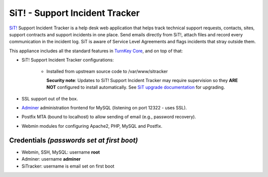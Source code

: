 SiT! - Support Incident Tracker
===============================

`SiT!`_ Support Incident Tracker is a help desk web application that
helps track technical support requests, contacts, sites, support
contracts and support incidents in one place. Send emails directly from
SiT!, attach files and record every communication in the incident log.
SiT is aware of Service Level Agreements and flags incidents that stray
outside them.

This appliance includes all the standard features in `TurnKey Core`_,
and on top of that:

- SiT! Support Incident Tracker configurations:
   
   - Installed from upstream source code to /var/www/sitracker

     **Security note**: Updates to SiT! Support Incident Tracker may
     require supervision so they **ARE NOT** configured to install
     automatically. See `SiT upgrade documentation`_ for upgrading.


- SSL support out of the box.
- `Adminer`_ administration frontend for MySQL (listening on port
  12322 - uses SSL).
- Postfix MTA (bound to localhost) to allow sending of email (e.g.,
  password recovery).
- Webmin modules for configuring Apache2, PHP, MySQL and Postfix.

Credentials *(passwords set at first boot)*
-------------------------------------------

-  Webmin, SSH, MySQL: username **root**
-  Adminer: username **adminer**
-  SiTracker: username is email set on first boot


.. _SiT!: https://sitracker.org/
.. _TurnKey Core: https://www.turnkeylinux.org/core
.. _`http://bugs.sitracker.org/view.php?id=1746`: http://bugs.sitracker.org/view.php?id=1746
.. _SiT upgrade documentation: https://github.com/sitracker/sitracker/blob/master/doc/UPGRADE
.. _Adminer: https://www.adminer.org/
